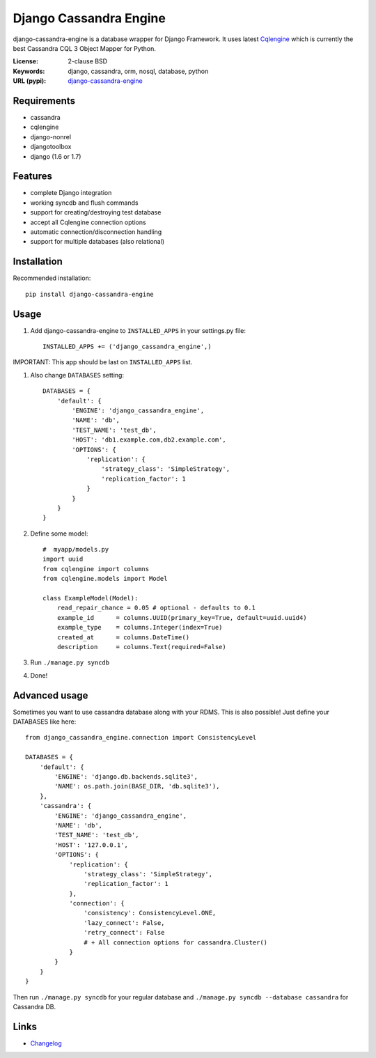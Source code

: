 
Django Cassandra Engine
=======================

.. image:: https://pypip.in/version/django-cassandra-engine/badge.svg
    :target: https://pypi.python.org/pypi/django-cassandra-engine/
    :alt: Latest Version
.. image:: https://travis-ci.org/r4fek/django-cassandra-engine.svg?branch=master
    :target: https://travis-ci.org/r4fek/django-cassandra-engine
.. image:: https://pypip.in/download/django-cassandra-engine/badge.svg
    :target: https://pypi.python.org/pypi//django-cassandra-engine/
    :alt: Downloads

django-cassandra-engine is a database wrapper for Django Framework.
It uses latest `Cqlengine <https://github.com/cqlengine/cqlengine>`_ which is currently the best Cassandra CQL 3 Object Mapper for Python.

:License: 2-clause BSD
:Keywords: django, cassandra, orm, nosql, database, python
:URL (pypi): `django-cassandra-engine <https://pypi.python.org/pypi/django-cassandra-engine>`_

Requirements
------------

- cassandra
- cqlengine
- django-nonrel
- djangotoolbox
- django (1.6 or 1.7)


Features
--------

- complete Django integration
- working syncdb and flush commands
- support for creating/destroying test database
- accept all Cqlengine connection options
- automatic connection/disconnection handling
- support for multiple databases (also relational)


Installation
------------

Recommended installation::

   pip install django-cassandra-engine
  

Usage
-----

#. Add django-cassandra-engine to ``INSTALLED_APPS`` in your settings.py file::

    INSTALLED_APPS += ('django_cassandra_engine',)
   

IMPORTANT: This app should be last on ``INSTALLED_APPS`` list.

#. Also change ``DATABASES`` setting::

    DATABASES = {
        'default': {
            'ENGINE': 'django_cassandra_engine',
            'NAME': 'db',
            'TEST_NAME': 'test_db',
            'HOST': 'db1.example.com,db2.example.com',
            'OPTIONS': {
                'replication': {
                    'strategy_class': 'SimpleStrategy',
                    'replication_factor': 1
                }
            }
        }
    }


#. Define some model::

    #  myapp/models.py
    import uuid
    from cqlengine import columns
    from cqlengine.models import Model

    class ExampleModel(Model):
        read_repair_chance = 0.05 # optional - defaults to 0.1
        example_id      = columns.UUID(primary_key=True, default=uuid.uuid4)
        example_type    = columns.Integer(index=True)
        created_at      = columns.DateTime()
        description     = columns.Text(required=False)

#. Run ``./manage.py syncdb``
#. Done!


Advanced usage
--------------

Sometimes you want to use cassandra database along with your RDMS.
This is also possible! Just define your DATABASES like here::

    from django_cassandra_engine.connection import ConsistencyLevel

    DATABASES = {
        'default': {
            'ENGINE': 'django.db.backends.sqlite3',
            'NAME': os.path.join(BASE_DIR, 'db.sqlite3'),
        },
        'cassandra': {
            'ENGINE': 'django_cassandra_engine',
            'NAME': 'db',
            'TEST_NAME': 'test_db',
            'HOST': '127.0.0.1',
            'OPTIONS': {
                'replication': {
                    'strategy_class': 'SimpleStrategy',
                    'replication_factor': 1
                },
                'connection': {
                    'consistency': ConsistencyLevel.ONE,
                    'lazy_connect': False,
                    'retry_connect': False
                    # + All connection options for cassandra.Cluster()
                }
            }
        }
    }

Then run ``./manage.py syncdb`` for your regular database and
``./manage.py syncdb --database cassandra`` for Cassandra DB.

Links
-----

* `Changelog`_


.. _Changelog: https://github.com/r4fek/django-cassandra-engine/blob/master/CHANGELOG.rst
